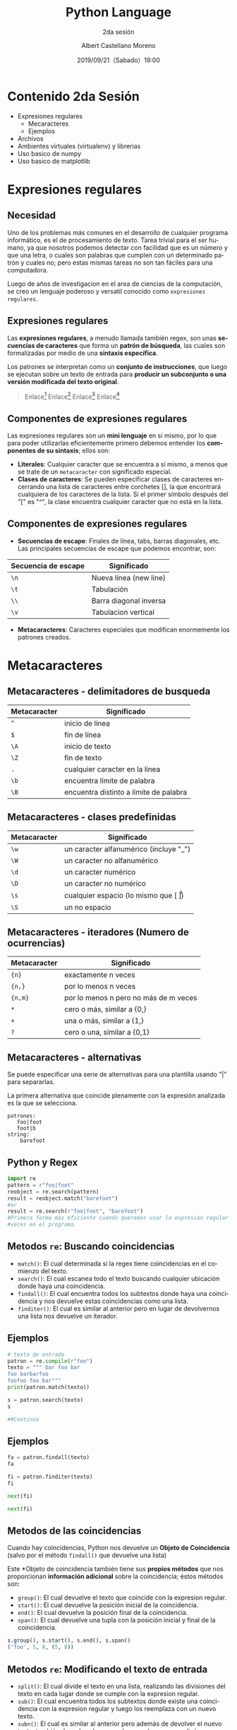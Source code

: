 #+TITLE: Python Language
#+SUBTITLE: 2da sesión
#+DATE: 2019/09/21（Sabado）19:00
#+AUTHOR: Albert Castellano Moreno
#+EMAIL: acastemoreno@gmail.com
#+OPTIONS: ':nil *:t -:t ::t <:t H:3 \n:nil ^:t arch:headline
#+OPTIONS: author:t c:nil creator:comment d:(not "LOGBOOK") date:t
#+OPTIONS: e:t email:nil f:t inline:t num:nil p:nil pri:nil stat:t
#+OPTIONS: tags:t tasks:t tex:t timestamp:t toc:nil todo:t |:t
#+CREATOR: Emacs 24.4.1 (Org mode 8.2.10)
#+DESCRIPTION:
#+EXCLUDE_TAGS: noexport
#+KEYWORDS:
#+LANGUAGE: es
#+SELECT_TAGS: export

#+TWITTER: acastemoreno

#+FAVICON: images/python-logo.png
#+ICON: images/python-logo.png

* Contenido 2da Sesión
- Expresiones regulares
    - Mecaracteres
    - Ejemplos
- Archivos
- Ambientes virtuales (virtualenv) y librerias
- Uso basico de numpy
- Uso basico de matplotlib

* Expresiones regulares
  :PROPERTIES:
  :SLIDE:    segue dark quote
  :ASIDE:    right bottom
  :ARTICLE:  flexbox vleft auto-fadein
  :END:

** Necesidad
Uno de los problemas más comunes en el desarrollo de cualquier programa informático, es el de procesamiento de texto. Tarea trivial para el ser humano, ya que nosotros podemos detectar con facilidad que es un número y que una letra, o cuales son palabras que cumplen con un determinado patrón y cuales no; pero estas mismas tareas no son tan fáciles para una computadora.

Luego de años de investigacion en el area de ciencias de la computación, se creo un lenguaje poderoso y versatil conocido como =expresiones regulares=.

** Expresiones regulares
Las *expresiones regulares*, a menudo llamada también regex, son unas *secuencias de caracteres* que forma un *patrón de búsqueda*, las cuales son formalizadas por medio de una *sintaxis específica*.

Los patrones se interpretan como un *conjunto de instrucciones*, que luego se ejecutan sobre un texto de entrada para *producir un subconjunto o una versión modificada del texto original*.

#+ATTR_HTML: :class note
#+BEGIN_QUOTE
Enlace[fn:1]
Enlace[fn:2]
Enlace[fn:3]
Enlace[fn:4]
#+END_QUOTE

** Componentes de expresiones regulares
Las expresiones regulares son un *mini lenguaje* en sí mismo, por lo que para poder utilizarlas eficientemente primero debemos entender los *componentes de su sintaxis*; ellos son:

- *Literales*: Cualquier caracter que se encuentra a sí mismo, a menos que se trate de un =metacaracter= con significado especial.
- *Clases de caracteres*: Se pueden especificar clases de caracteres encerrando una lista de caracteres entre corchetes [], la que encontrará cualquiera de los caracteres de la lista. Si el primer símbolo después del "[" es "^", la clase encuentra cualquier caracter que no está en la lista.

** Componentes de expresiones regulares
- *Secuencias de escape*: Finales de línea, tabs, barras diagonales, etc. Las principales secuencias de escape que podemos encontrar, son:

| Secuencia de escape | Significado            |
|---------------------+------------------------|
| =\n=                | Nueva línea (new line) |
| =\t=                | Tabulación             |
| =\\=                | Barra diagonal inversa |
| =\v=                | Tabulacion vertical    |

- *Metacaracteres*: Caracteres especiales que modifican enormemente los patrones creados.

* Metacaracteres
  :PROPERTIES:
  :SLIDE:    segue dark quote
  :ASIDE:    right bottom
  :ARTICLE:  flexbox vleft auto-fadein
  :END:

** Metacaracteres - delimitadores de busqueda
| Metacaracter | Significado                            |
|--------------+----------------------------------------|
| =^=          | inicio de línea                        |
| =$=          | fin de línea                           |
| =\A=         | inicio de texto                        |
| =\Z=         | fin de texto                           |
| =.=          | cualquier caracter en la línea         |
| =\b=         | encuentra límite de palabra            |
| =\B=         | encuentra distinto a límite de palabra |

** Metacaracteres - clases predefinidas
| Metacaracter | Significado                                  |
|--------------+----------------------------------------------|
| =\w=         | un caracter alfanumérico (incluye "_")       |
| =\W=         | un caracter no alfanumérico                  |
| =\d=         | un caracter numérico                         |
| =\D=         | un caracter no numérico                      |
| =\s=         | cualquier espacio (lo mismo que [ \t\n\r\f]) |
| =\S=         | un no espacio                                |

** Metacaracteres - iteradores (Numero de ocurrencias)
| Metacaracter | Significado                           |
|--------------+---------------------------------------|
| ={n}=        | exactamente n veces                   |
| ={n,}=       | por lo menos n veces                  |
| ={n,m}=      | por lo menos n pero no más de m veces |
| =*=          | cero o más, similar a {0,}            |
| =+=          | una o más, similar a {1,}             |
| =?=          | cero o una, similar a {0,1}           |

** Metacaracteres - alternativas
Se puede especificar una serie de alternativas para una plantilla usando "|" para separarlas.

La primera alternativa que coincide plenamente con la expresión analizada es la que se selecciona.

#+BEGIN_SRC regex
patrones:
   foo|foot
   foot|b
string:
    barefoot
#+END_SRC

** Python y Regex

#+BEGIN_SRC python
import re
pattern = r"foo|foot"
reobject = re.search(pattern)
result = reobject.match("barefoot")
#or
result = re.search(r"foo|foot", "barefoot")
#Primera forma más eficiente cuando queremos usar la expresion regular varias
#veces en el programa.
#+END_SRC

** Metodos =re=: Buscando coincidencias
- =match()=: El cual determinada si la regex tiene coincidencias en el comienzo del texto.
- =search()=: El cual escanea todo el texto buscando cualquier ubicación donde haya una coincidencia.
- =findall()=: El cual encuentra todos los subtextos donde haya una coincidencia y nos devuelve estas coincidencias como una lista.
- =finditer()=: El cual es similar al anterior pero en lugar de devolvernos una lista nos devuelve un iterador.


** Ejemplos
#+BEGIN_SRC python
# texto de entrada
patron = re.compile(r"foo")
texto = """ bar foo bar
foo barbarfoo
foofoo foo bar"""
print(patron.match(texto))

s = patron.search(texto)
s

##Continúa
#+END_SRC
** Ejemplos
#+BEGIN_SRC python
fa = patron.findall(texto)
fa

fi = patron.finditer(texto)
fi

next(fi)

next(fi)
#+END_SRC

** Metodos de las coincidencias
  :PROPERTIES:
  :ARTICLE:  smaller
  :END:
Cuando hay coincidencias, Python nos devuelve un *Objeto de Coincidencia* (salvo por el método =findall()= que devuelve una lista)

Este *Objeto de coincidencia también tiene sus *propios métodos* que nos proporcionan *información adicional* sobre la coincidencia; éstos métodos son:
- =group()=: El cual devuelve el texto que coincide con la expresion regular.
- =start()=: El cual devuelve la posición inicial de la coincidencia.
- =end()=: El cual devuelve la posición final de la coincidencia.
- =span()=: El cual devuelve una tupla con la posición inicial y final de la coincidencia.

#+BEGIN_SRC python
s.group(), s.start(), s.end(), s.span()
('foo', 5, 8, (5, 8))
#+END_SRC

** Metodos =re=: Modificando el texto de entrada
- =split()=: El cual divide el texto en una lista, realizando las divisiones del texto en cada lugar donde se cumple con la expresion regular.
- =sub()=: El cual encuentra todos los subtextos donde existe una coincidencia con la expresion regular y luego los reemplaza con un nuevo texto.
- =subn()=: El cual es similar al anterior pero además de devolver el nuevo texto, también devuelve el numero de reemplazos que realizó.

** Ejemplos

# texto de entrada
#+BEGIN_SRC python
becquer = """Podrá nublarse el sol eternamente; 
Podrá secarse en un instante el mar; 
Podrá romperse el eje de la tierra 
como un débil cristal. 
¡todo sucederá! Podrá la muerte 
cubrirme con su fúnebre crespón; 
Pero jamás en mí podrá apagarse 
la llama de tu amor."""
patron = re.compile(r"\W+")

palabras = patron.split(becquer)
palabras[:10]  # 10 primeras palabras

patron.split(becquer, 5)  # 5: Tope de divisiones
#+END_SRC

** Ejemplos
#+BEGIN_SRC python
# Cambiando "Podrá" o "podra" por "Puede"
podra = re.compile(r"(P|p)odrá")
puede = podra.sub("Puede", becquer)
print(puede)

puede = podra.sub("Puede", becquer, 2)
print(puede)
#+END_SRC

** Nombrando los grupos
#+BEGIN_SRC python
# Accediendo a los grupos por sus indices
patron = re.compile(r"(\w+) (\w+)")
s = patron.search("Raul Lopez")

s.group(1)

s.group(2)

# Accediendo a los grupos por nombres
patron = re.compile(r"(?P<nombre>\w+) (?P<apellido>\w+)")
s = patron.search("Raul Lopez")

s.group("nombre")

s.group("apellido")
#+END_SRC

* Virtualenv
  :PROPERTIES:
  :SLIDE:    segue dark quote
  :ASIDE:    right bottom
  :ARTICLE:  flexbox vleft auto-fadein
  :END:

** Virtualenv
=Virtualenv= es una herramienta usada para crear un ambiente Python aislado. Este ambiente tiene su propio directorio de instalación que no comparte librerías con otros ambientes virtualenv (y opcionalmente acceder las librerías globales instaladas via --system-site-package).

#+BEGIN_SRC shell
$ pip3 install virtualenv

#Nos ubicamos en la carpeta donde queremos tener nuestro ambiente, luego:
$ virtualenv env --python=python3
$ cd env
#+END_SRC

#+ATTR_HTML: :class note
#+BEGIN_QUOTE
Enlace[fn:5]
#+END_QUOTE

** Estructura de la carpeta =env=

#+BEGIN_SRC shell
env/
  bin/
  include/
  lib/
    pythonx.x/
      site-packages/
#+END_SRC
- =bin/=: Contiene los los ejecutables necesarios para interactuar con el entorno virtual
- =include/=: Contiene algunos archivos C (cuya extensión es *.h) necesarios para compilar algunas librerías de Python.
- =lib/=: Contiene una copia de la instalación de Python y un directorio =site-packages/= donde se almacenan los paquetes python instalados en el entorno virtual.

** Uso de ambiente virtual
#+BEGIN_SRC shell
#estando ubicados en la carpeta <b>env</b>
#carpeta creada por el comando <b>virtualenv env --python=python3</b>
$ source bin/activate
(env)$
(env)$ pip install Django
(env)$ deactivate
$
#+END_SRC

* Gracias
:PROPERTIES:
:SLIDE: thank-you-slide segue
:ASIDE: right
:ARTICLE: flexbox vleft auto-fadein
:END:

* Footnotes
[fn:1] [[https://regex101.com/][Regex Online - Recomendado]]
[fn:2] [[https://docs.python.org/3/library/re.html][Regular expression operations - Python Documentation]]
[fn:3] [[https://medium.com/@jmz12/expresiones-regulares-215af64acab1][Holy or Evil: Expresiones Regulares]]
[fn:4] [[https://platzi.com/blog/expresiones-regulares-python/][Guía de expresiones regulares en Python - Platzi]]
[fn:5] [[https://virtualenv.pypa.io/en/latest/][Documentación Virtualenv]]